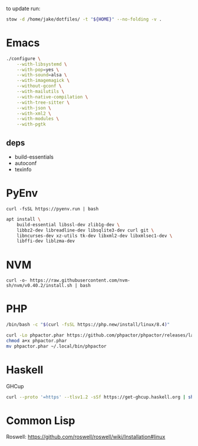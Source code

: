 to update run:

#+begin_src sh
stow -d /home/jake/dotfiles/ -t "${HOME}" --no-folding -v .
#+end_src

* Emacs

#+begin_src sh
./configure \
    --with-libsystemd \
    --with-pop=yes \
    --with-sound=alsa \
    --with-imagemagick \
    --without-gconf \
    --with-mailutils \
    --with-native-compilation \
    --with-tree-sitter \
    --with-json \
    --with-xml2 \
    --with-modules \
    --with-pgtk
#+end_src

** deps

- build-essentials
- autoconf
- texinfo


* PyEnv

#+begin_src
curl -fsSL https://pyenv.run | bash
#+end_src

#+begin_src sh
apt install \
    build-essential libssl-dev zlib1g-dev \
    libbz2-dev libreadline-dev libsqlite3-dev curl git \
    libncurses-dev xz-utils tk-dev libxml2-dev libxmlsec1-dev \
    libffi-dev liblzma-dev
#+end_src

* NVM

#+begin_src
curl -o- https://raw.githubusercontent.com/nvm-sh/nvm/v0.40.2/install.sh | bash
#+end_src

* PHP

#+begin_src sh
/bin/bash -c "$(curl -fsSL https://php.new/install/linux/8.4)"

curl -Lo phpactor.phar https://github.com/phpactor/phpactor/releases/latest/download/phpactor.phar
chmod a+x phpactor.phar
mv phpactor.phar ~/.local/bin/phpactor
#+end_src

* Haskell

GHCup

#+begin_src sh
curl --proto '=https' --tlsv1.2 -sSf https://get-ghcup.haskell.org | sh
#+end_src

* Common Lisp

Roswell: https://github.com/roswell/roswell/wiki/Installation#linux
